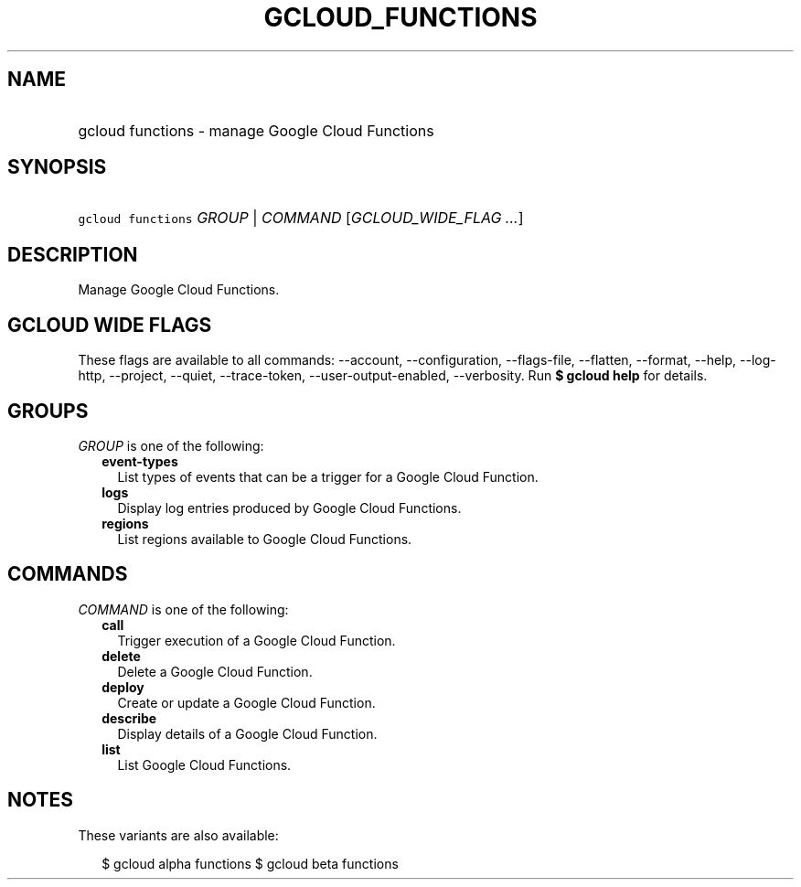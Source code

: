 
.TH "GCLOUD_FUNCTIONS" 1



.SH "NAME"
.HP
gcloud functions \- manage Google Cloud Functions



.SH "SYNOPSIS"
.HP
\f5gcloud functions\fR \fIGROUP\fR | \fICOMMAND\fR [\fIGCLOUD_WIDE_FLAG\ ...\fR]



.SH "DESCRIPTION"

Manage Google Cloud Functions.



.SH "GCLOUD WIDE FLAGS"

These flags are available to all commands: \-\-account, \-\-configuration,
\-\-flags\-file, \-\-flatten, \-\-format, \-\-help, \-\-log\-http, \-\-project,
\-\-quiet, \-\-trace\-token, \-\-user\-output\-enabled, \-\-verbosity. Run \fB$
gcloud help\fR for details.



.SH "GROUPS"

\f5\fIGROUP\fR\fR is one of the following:

.RS 2m
.TP 2m
\fBevent\-types\fR
List types of events that can be a trigger for a Google Cloud Function.

.TP 2m
\fBlogs\fR
Display log entries produced by Google Cloud Functions.

.TP 2m
\fBregions\fR
List regions available to Google Cloud Functions.


.RE
.sp

.SH "COMMANDS"

\f5\fICOMMAND\fR\fR is one of the following:

.RS 2m
.TP 2m
\fBcall\fR
Trigger execution of a Google Cloud Function.

.TP 2m
\fBdelete\fR
Delete a Google Cloud Function.

.TP 2m
\fBdeploy\fR
Create or update a Google Cloud Function.

.TP 2m
\fBdescribe\fR
Display details of a Google Cloud Function.

.TP 2m
\fBlist\fR
List Google Cloud Functions.


.RE
.sp

.SH "NOTES"

These variants are also available:

.RS 2m
$ gcloud alpha functions
$ gcloud beta functions
.RE


